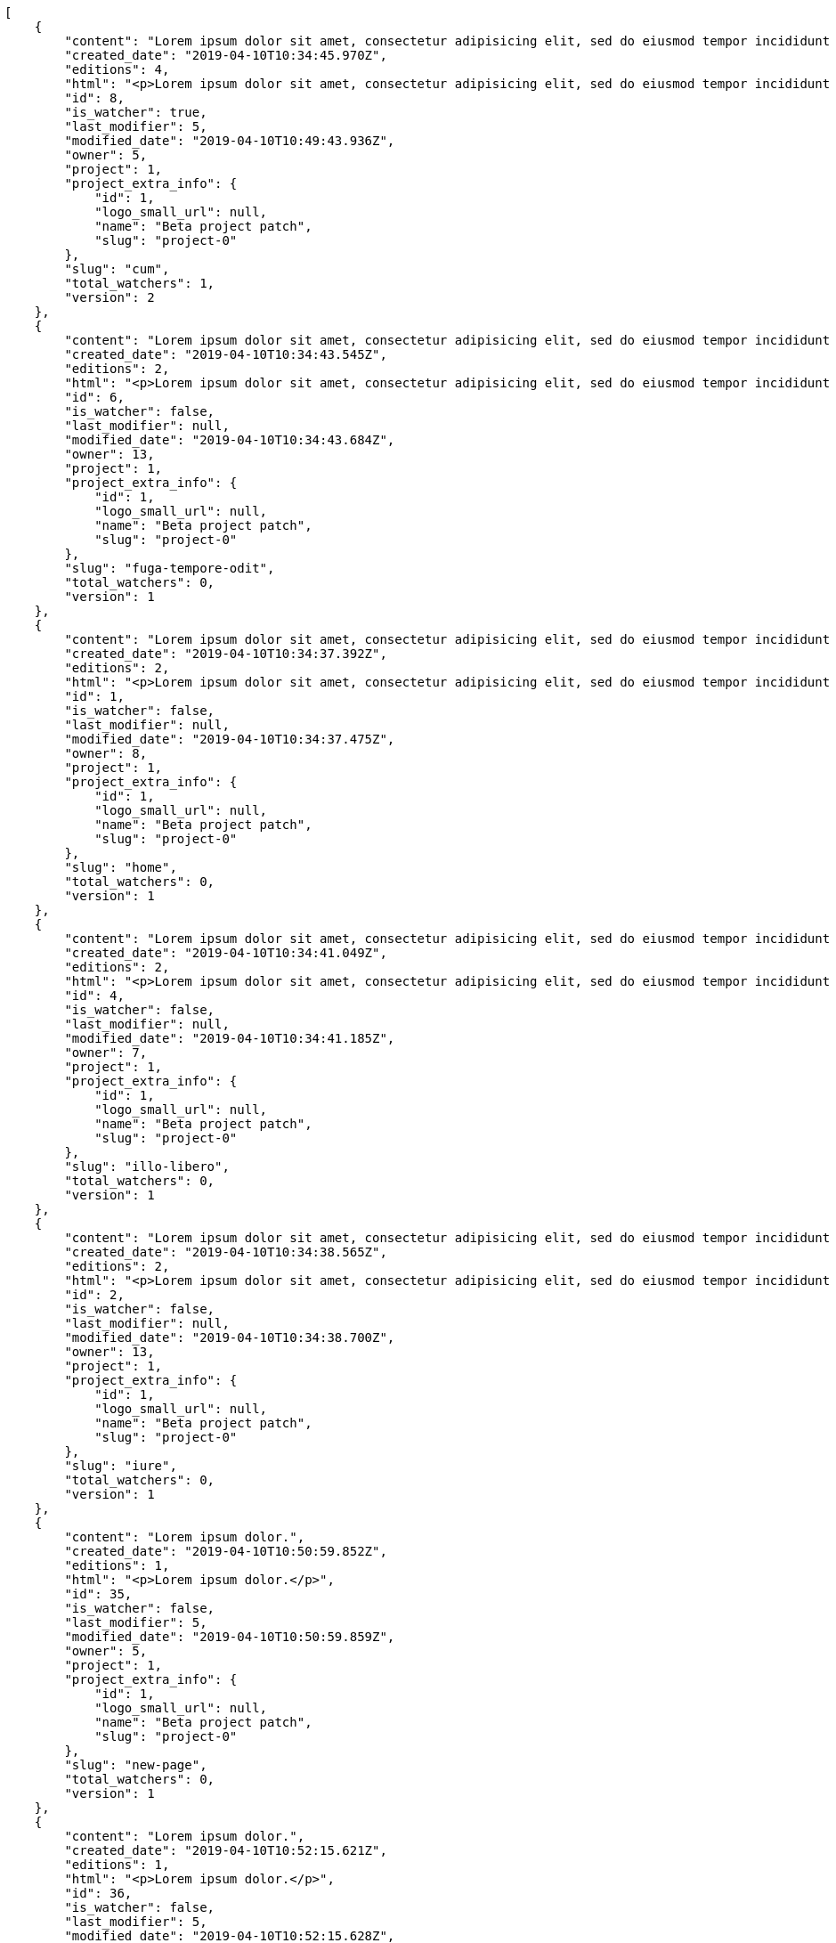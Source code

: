 [source,json]
----
[
    {
        "content": "Lorem ipsum dolor sit amet, consectetur adipisicing elit, sed do eiusmod tempor incididunt ut labore et dolore magna aliqua. Ut enim ad minim veniam, quis nostrud exercitation ullamco laboris nisi ut aliquip ex ea commodo consequat. Duis aute irure dolor in reprehenderit in voluptate velit esse cillum dolore eu fugiat nulla pariatur. Excepteur sint occaecat cupidatat non proident, sunt in culpa qui officia deserunt mollit anim id est laborum.\n\nDignissimos consectetur corrupti incidunt, explicabo necessitatibus nihil itaque quod accusantium vel recusandae molestias beatae, tempora maiores labore quas dicta esse minus suscipit perspiciatis, tempora porro illo, cupiditate qui soluta rem. Earum optio officia veritatis dolorum rem? Laboriosam expedita quae laborum omnis eius laudantium? Quia ea voluptas velit suscipit voluptatibus, commodi quam sapiente est iusto iure cupiditate fuga, quasi vitae incidunt nesciunt, eaque quisquam ratione magnam dolores tempora ad.\n\nCulpa atque maxime enim similique possimus laborum repudiandae animi aliquid modi, delectus animi a quasi, quaerat eveniet et quo mollitia blanditiis porro repellendus quibusdam repellat repudiandae, vel molestias ipsa maiores dolores pariatur minima facilis earum voluptas esse. Deserunt veritatis debitis itaque sapiente quisquam nulla quidem nostrum dolor nemo eligendi, earum sequi maxime nam voluptate sunt quo omnis, fugit ipsam fuga qui ab molestiae consequatur iusto? Nihil ea tempore consectetur reiciendis sequi magni sapiente quidem dicta qui temporibus, consequuntur hic eligendi laudantium tempore ipsa eius tempora doloremque commodi cupiditate dolor, obcaecati recusandae minima eligendi quibusdam beatae nobis accusantium et praesentium dolores ut, dolorum exercitationem harum nesciunt aperiam voluptatem, repellat voluptate sed ipsam quasi vel fugiat consectetur veritatis.\n\nVeniam est recusandae, hic cum doloremque ratione at perspiciatis corporis id assumenda accusantium, impedit illum quaerat deserunt fugit nesciunt incidunt animi sint saepe quo natus, dicta minus officia hic qui, optio veniam repellat perferendis impedit doloribus fuga dolorem nobis corrupti fugit.",
        "created_date": "2019-04-10T10:34:45.970Z",
        "editions": 4,
        "html": "<p>Lorem ipsum dolor sit amet, consectetur adipisicing elit, sed do eiusmod tempor incididunt ut labore et dolore magna aliqua. Ut enim ad minim veniam, quis nostrud exercitation ullamco laboris nisi ut aliquip ex ea commodo consequat. Duis aute irure dolor in reprehenderit in voluptate velit esse cillum dolore eu fugiat nulla pariatur. Excepteur sint occaecat cupidatat non proident, sunt in culpa qui officia deserunt mollit anim id est laborum.</p>\n<p>Dignissimos consectetur corrupti incidunt, explicabo necessitatibus nihil itaque quod accusantium vel recusandae molestias beatae, tempora maiores labore quas dicta esse minus suscipit perspiciatis, tempora porro illo, cupiditate qui soluta rem. Earum optio officia veritatis dolorum rem? Laboriosam expedita quae laborum omnis eius laudantium? Quia ea voluptas velit suscipit voluptatibus, commodi quam sapiente est iusto iure cupiditate fuga, quasi vitae incidunt nesciunt, eaque quisquam ratione magnam dolores tempora ad.</p>\n<p>Culpa atque maxime enim similique possimus laborum repudiandae animi aliquid modi, delectus animi a quasi, quaerat eveniet et quo mollitia blanditiis porro repellendus quibusdam repellat repudiandae, vel molestias ipsa maiores dolores pariatur minima facilis earum voluptas esse. Deserunt veritatis debitis itaque sapiente quisquam nulla quidem nostrum dolor nemo eligendi, earum sequi maxime nam voluptate sunt quo omnis, fugit ipsam fuga qui ab molestiae consequatur iusto? Nihil ea tempore consectetur reiciendis sequi magni sapiente quidem dicta qui temporibus, consequuntur hic eligendi laudantium tempore ipsa eius tempora doloremque commodi cupiditate dolor, obcaecati recusandae minima eligendi quibusdam beatae nobis accusantium et praesentium dolores ut, dolorum exercitationem harum nesciunt aperiam voluptatem, repellat voluptate sed ipsam quasi vel fugiat consectetur veritatis.</p>\n<p>Veniam est recusandae, hic cum doloremque ratione at perspiciatis corporis id assumenda accusantium, impedit illum quaerat deserunt fugit nesciunt incidunt animi sint saepe quo natus, dicta minus officia hic qui, optio veniam repellat perferendis impedit doloribus fuga dolorem nobis corrupti fugit.</p>",
        "id": 8,
        "is_watcher": true,
        "last_modifier": 5,
        "modified_date": "2019-04-10T10:49:43.936Z",
        "owner": 5,
        "project": 1,
        "project_extra_info": {
            "id": 1,
            "logo_small_url": null,
            "name": "Beta project patch",
            "slug": "project-0"
        },
        "slug": "cum",
        "total_watchers": 1,
        "version": 2
    },
    {
        "content": "Lorem ipsum dolor sit amet, consectetur adipisicing elit, sed do eiusmod tempor incididunt ut labore et dolore magna aliqua. Ut enim ad minim veniam, quis nostrud exercitation ullamco laboris nisi ut aliquip ex ea commodo consequat. Duis aute irure dolor in reprehenderit in voluptate velit esse cillum dolore eu fugiat nulla pariatur. Excepteur sint occaecat cupidatat non proident, sunt in culpa qui officia deserunt mollit anim id est laborum.\n\nRepudiandae pariatur veritatis adipisci magni culpa fuga illo quae accusamus, architecto odio obcaecati fugiat, vitae fugiat eaque veritatis sunt tempore fugit saepe perferendis voluptatem temporibus, hic provident harum? Dolorem placeat eligendi molestiae maxime odio repellendus cupiditate porro facilis, rem ab veritatis laborum maiores optio nostrum minus ipsa numquam quis impedit, temporibus culpa officiis numquam quis quisquam repudiandae assumenda non placeat fuga.\n\nImpedit ratione sit aliquid assumenda sunt minus excepturi, dolorum omnis veritatis in illo sunt dolorem, laudantium consequatur itaque sapiente nobis assumenda eos quia dolores molestias unde, nihil dolor eos. Dolorum est consequuntur sapiente harum dolorem aut placeat vel vitae? Modi velit quos id nostrum rem tempore optio distinctio iste culpa, at beatae incidunt adipisci, sed eos aperiam nulla placeat beatae incidunt excepturi, molestiae dolore a ipsa ipsum cum aliquid itaque, alias iure laudantium molestias doloribus est dolore aperiam.",
        "created_date": "2019-04-10T10:34:43.545Z",
        "editions": 2,
        "html": "<p>Lorem ipsum dolor sit amet, consectetur adipisicing elit, sed do eiusmod tempor incididunt ut labore et dolore magna aliqua. Ut enim ad minim veniam, quis nostrud exercitation ullamco laboris nisi ut aliquip ex ea commodo consequat. Duis aute irure dolor in reprehenderit in voluptate velit esse cillum dolore eu fugiat nulla pariatur. Excepteur sint occaecat cupidatat non proident, sunt in culpa qui officia deserunt mollit anim id est laborum.</p>\n<p>Repudiandae pariatur veritatis adipisci magni culpa fuga illo quae accusamus, architecto odio obcaecati fugiat, vitae fugiat eaque veritatis sunt tempore fugit saepe perferendis voluptatem temporibus, hic provident harum? Dolorem placeat eligendi molestiae maxime odio repellendus cupiditate porro facilis, rem ab veritatis laborum maiores optio nostrum minus ipsa numquam quis impedit, temporibus culpa officiis numquam quis quisquam repudiandae assumenda non placeat fuga.</p>\n<p>Impedit ratione sit aliquid assumenda sunt minus excepturi, dolorum omnis veritatis in illo sunt dolorem, laudantium consequatur itaque sapiente nobis assumenda eos quia dolores molestias unde, nihil dolor eos. Dolorum est consequuntur sapiente harum dolorem aut placeat vel vitae? Modi velit quos id nostrum rem tempore optio distinctio iste culpa, at beatae incidunt adipisci, sed eos aperiam nulla placeat beatae incidunt excepturi, molestiae dolore a ipsa ipsum cum aliquid itaque, alias iure laudantium molestias doloribus est dolore aperiam.</p>",
        "id": 6,
        "is_watcher": false,
        "last_modifier": null,
        "modified_date": "2019-04-10T10:34:43.684Z",
        "owner": 13,
        "project": 1,
        "project_extra_info": {
            "id": 1,
            "logo_small_url": null,
            "name": "Beta project patch",
            "slug": "project-0"
        },
        "slug": "fuga-tempore-odit",
        "total_watchers": 0,
        "version": 1
    },
    {
        "content": "Lorem ipsum dolor sit amet, consectetur adipisicing elit, sed do eiusmod tempor incididunt ut labore et dolore magna aliqua. Ut enim ad minim veniam, quis nostrud exercitation ullamco laboris nisi ut aliquip ex ea commodo consequat. Duis aute irure dolor in reprehenderit in voluptate velit esse cillum dolore eu fugiat nulla pariatur. Excepteur sint occaecat cupidatat non proident, sunt in culpa qui officia deserunt mollit anim id est laborum.\n\nMolestias cupiditate est laudantium placeat ut expedita similique voluptates eum. Blanditiis officia optio amet aspernatur, aliquid dolorum recusandae maiores sint aspernatur, dignissimos quisquam beatae aut ipsa ratione eos sint necessitatibus nisi itaque illum, reprehenderit incidunt at doloribus magni excepturi suscipit quia molestias, porro at voluptatem debitis tempore laudantium possimus? Tenetur ipsum alias numquam commodi repudiandae quasi ullam incidunt blanditiis nemo, consequuntur eum cumque atque?\n\nIpsam ipsa vero repellat, sequi minus ad ex, ipsa atque eius repudiandae, blanditiis est inventore aliquam exercitationem error quibusdam, velit explicabo dolor voluptates itaque iusto repudiandae? Atque velit dolor eos dolore eligendi placeat eum voluptate culpa aut, vel cumque fugit dolores corrupti minima rem repudiandae quasi fugiat impedit maiores, vel ad sequi rerum a minima aut exercitationem quibusdam ex officiis fuga, cupiditate delectus iure maiores totam dicta aliquid beatae ratione. Atque culpa numquam, impedit at eos dolore distinctio, dolorum quisquam maxime, odit necessitatibus quaerat sapiente rem accusamus consequatur incidunt fuga aut? Ipsa incidunt maiores consectetur quisquam dolorum nulla est in recusandae omnis, sequi ratione magni voluptatibus ex nulla temporibus?\n\nQuisquam vel earum voluptatem voluptates quis.\n\nMollitia cupiditate autem architecto a iste quaerat quo, perspiciatis optio nihil qui, fugiat ea quod illum, commodi totam eum? Nisi quis sint magni sed et veritatis nobis esse voluptatibus praesentium, tempore blanditiis itaque saepe, ex doloremque amet provident ut labore laudantium, perspiciatis sed velit unde quibusdam voluptate, optio quam iusto fugit praesentium itaque accusamus maiores natus. Accusantium aperiam eum nemo ratione vitae magni rerum. Natus eveniet ut totam est fugit quibusdam, sapiente odit vitae explicabo suscipit recusandae, veritatis asperiores soluta ipsa quam corrupti accusamus quasi laudantium.\n\nA ab blanditiis. Qui doloribus deleniti reiciendis quas recusandae atque alias, laborum quod maiores tempora excepturi magni nemo atque rerum esse laudantium nihil, veritatis mollitia in inventore aperiam eveniet atque nesciunt dolore. Enim facilis ut, vel tempore non harum quae cumque ab fugiat adipisci debitis iure, distinctio commodi consequatur rerum blanditiis ipsa, porro nostrum quae repellat beatae inventore est distinctio quis eaque odit, deserunt magni nesciunt velit explicabo molestias nisi voluptates sunt quae illum?",
        "created_date": "2019-04-10T10:34:37.392Z",
        "editions": 2,
        "html": "<p>Lorem ipsum dolor sit amet, consectetur adipisicing elit, sed do eiusmod tempor incididunt ut labore et dolore magna aliqua. Ut enim ad minim veniam, quis nostrud exercitation ullamco laboris nisi ut aliquip ex ea commodo consequat. Duis aute irure dolor in reprehenderit in voluptate velit esse cillum dolore eu fugiat nulla pariatur. Excepteur sint occaecat cupidatat non proident, sunt in culpa qui officia deserunt mollit anim id est laborum.</p>\n<p>Molestias cupiditate est laudantium placeat ut expedita similique voluptates eum. Blanditiis officia optio amet aspernatur, aliquid dolorum recusandae maiores sint aspernatur, dignissimos quisquam beatae aut ipsa ratione eos sint necessitatibus nisi itaque illum, reprehenderit incidunt at doloribus magni excepturi suscipit quia molestias, porro at voluptatem debitis tempore laudantium possimus? Tenetur ipsum alias numquam commodi repudiandae quasi ullam incidunt blanditiis nemo, consequuntur eum cumque atque?</p>\n<p>Ipsam ipsa vero repellat, sequi minus ad ex, ipsa atque eius repudiandae, blanditiis est inventore aliquam exercitationem error quibusdam, velit explicabo dolor voluptates itaque iusto repudiandae? Atque velit dolor eos dolore eligendi placeat eum voluptate culpa aut, vel cumque fugit dolores corrupti minima rem repudiandae quasi fugiat impedit maiores, vel ad sequi rerum a minima aut exercitationem quibusdam ex officiis fuga, cupiditate delectus iure maiores totam dicta aliquid beatae ratione. Atque culpa numquam, impedit at eos dolore distinctio, dolorum quisquam maxime, odit necessitatibus quaerat sapiente rem accusamus consequatur incidunt fuga aut? Ipsa incidunt maiores consectetur quisquam dolorum nulla est in recusandae omnis, sequi ratione magni voluptatibus ex nulla temporibus?</p>\n<p>Quisquam vel earum voluptatem voluptates quis.</p>\n<p>Mollitia cupiditate autem architecto a iste quaerat quo, perspiciatis optio nihil qui, fugiat ea quod illum, commodi totam eum? Nisi quis sint magni sed et veritatis nobis esse voluptatibus praesentium, tempore blanditiis itaque saepe, ex doloremque amet provident ut labore laudantium, perspiciatis sed velit unde quibusdam voluptate, optio quam iusto fugit praesentium itaque accusamus maiores natus. Accusantium aperiam eum nemo ratione vitae magni rerum. Natus eveniet ut totam est fugit quibusdam, sapiente odit vitae explicabo suscipit recusandae, veritatis asperiores soluta ipsa quam corrupti accusamus quasi laudantium.</p>\n<p>A ab blanditiis. Qui doloribus deleniti reiciendis quas recusandae atque alias, laborum quod maiores tempora excepturi magni nemo atque rerum esse laudantium nihil, veritatis mollitia in inventore aperiam eveniet atque nesciunt dolore. Enim facilis ut, vel tempore non harum quae cumque ab fugiat adipisci debitis iure, distinctio commodi consequatur rerum blanditiis ipsa, porro nostrum quae repellat beatae inventore est distinctio quis eaque odit, deserunt magni nesciunt velit explicabo molestias nisi voluptates sunt quae illum?</p>",
        "id": 1,
        "is_watcher": false,
        "last_modifier": null,
        "modified_date": "2019-04-10T10:34:37.475Z",
        "owner": 8,
        "project": 1,
        "project_extra_info": {
            "id": 1,
            "logo_small_url": null,
            "name": "Beta project patch",
            "slug": "project-0"
        },
        "slug": "home",
        "total_watchers": 0,
        "version": 1
    },
    {
        "content": "Lorem ipsum dolor sit amet, consectetur adipisicing elit, sed do eiusmod tempor incididunt ut labore et dolore magna aliqua. Ut enim ad minim veniam, quis nostrud exercitation ullamco laboris nisi ut aliquip ex ea commodo consequat. Duis aute irure dolor in reprehenderit in voluptate velit esse cillum dolore eu fugiat nulla pariatur. Excepteur sint occaecat cupidatat non proident, sunt in culpa qui officia deserunt mollit anim id est laborum.\n\nQuo doloremque voluptatum libero nihil sint consequuntur deserunt nobis eveniet, laboriosam ipsum repellendus neque cumque distinctio nesciunt expedita veritatis alias est nam, harum sint dolorem qui reprehenderit saepe labore facilis sapiente doloremque?\n\nNam dignissimos molestias suscipit officiis doloribus modi iste facilis fugiat ab, hic ullam odit amet aliquid? Nihil itaque inventore delectus ut exercitationem, aperiam laboriosam et nesciunt eveniet reprehenderit laborum aliquid modi facilis nostrum sunt, perferendis totam dolorum, quam corporis reprehenderit accusamus praesentium natus totam, consequatur sequi provident nihil aperiam dolorum aliquid tempora eveniet?\n\nUllam expedita illum animi repudiandae similique facere odit, voluptatum nulla saepe reiciendis dolorem illum ducimus, obcaecati dolore labore aut laboriosam ipsa molestias delectus deleniti dicta, quod adipisci vitae? Dolore ipsum ducimus mollitia pariatur amet. Natus voluptates amet possimus dolor, animi reprehenderit tempora sunt voluptas recusandae libero facere rerum odit pariatur nemo, officia veniam praesentium autem quasi nulla suscipit modi in, nemo voluptatibus laudantium maxime, amet iusto eveniet ratione vitae mollitia dicta adipisci distinctio harum repudiandae ad. Dolorum at non incidunt animi voluptatum nobis cupiditate iure quam culpa unde, repellendus ipsum quis consequuntur libero quisquam necessitatibus reiciendis dolor ipsa adipisci recusandae, architecto officiis voluptates, voluptatibus accusantium minima suscipit omnis, praesentium animi rerum a nam odit voluptate nemo.\n\nExpedita id velit recusandae rerum nostrum molestiae explicabo. Repellat quod eius modi eum fugiat, ipsam maiores in iure nemo expedita possimus dolores aspernatur dolore incidunt officiis, ea illum eos eaque quisquam quia, dolore placeat voluptas vel enim debitis eum. Unde tempora enim consequatur porro reprehenderit, suscipit dolore et pariatur sit laborum repudiandae ad autem est cupiditate quod.\n\nVelit iusto dolore rerum repellendus cumque optio nobis excepturi doloremque omnis consectetur, perferendis alias dolores libero pariatur ratione inventore hic iste nemo, a quasi molestias facilis nostrum? Fuga nam voluptatum pariatur magnam reprehenderit, accusamus maxime praesentium dicta porro id esse pariatur commodi similique, quae eos sed dolorum natus quidem, in expedita assumenda nulla libero laboriosam? Repudiandae aut harum consequatur nesciunt provident nobis, accusantium ea officiis rem laborum eos temporibus veniam eligendi nihil pariatur, voluptate magni earum, itaque modi officiis ullam a non. Voluptates reiciendis hic mollitia cupiditate iste beatae earum tenetur facere itaque minus, amet esse tempora explicabo debitis aliquid perferendis tempore, consectetur impedit doloribus at corporis dolorem excepturi, hic eaque consequatur?\n\nQuibusdam tempore explicabo iusto tempora? Quibusdam autem aliquam iusto neque architecto sapiente ea quam sequi ratione similique, veritatis quaerat enim tempore perspiciatis corporis ducimus assumenda voluptatum quis fugiat, minima at optio explicabo pariatur numquam. Corrupti rerum id illum quo possimus sapiente? Error id doloribus, magnam doloremque enim impedit atque aperiam a placeat veniam ipsam, in fuga quae perspiciatis cumque commodi dolorum, nulla quas delectus ea similique dolorum eos ducimus deserunt beatae inventore sequi, est quas temporibus fugit in facere accusantium nobis ullam dolorum autem.\n\nBlanditiis ea praesentium vitae temporibus esse rem delectus veniam tempora at, asperiores ullam voluptatibus sunt saepe aut deleniti repudiandae rem animi dolorem unde, accusamus deserunt eos, quae in possimus impedit quaerat, sequi eum accusantium optio cumque? Ex quas laudantium consectetur quibusdam, molestiae perferendis animi, repudiandae nemo libero rem ratione sint, commodi aliquid eaque minus excepturi itaque cupiditate quisquam voluptatibus quia, natus magnam nobis eaque odio repellat eum praesentium modi eligendi voluptatum? Porro vitae optio numquam, delectus eos repellat.\n\nMolestias quae magni vel officia necessitatibus nobis quas voluptate. Necessitatibus illum cum impedit vitae consequatur dicta vel perspiciatis officiis quo maiores, rerum voluptatum dolore eos, ipsam nemo cumque quos omnis et veniam at quo alias dolor necessitatibus. Laboriosam ea accusamus nobis sit, ex quisquam earum?\n\nVel recusandae explicabo dicta sunt commodi animi quod sed ipsam quam, ipsa animi rerum quia, cumque fugit non vero odit quas officia suscipit in culpa facere, facere et ab ipsum iste numquam cupiditate. Odit possimus cumque incidunt delectus, possimus sunt a labore quia rerum quo eaque repudiandae laborum, autem fuga ipsam nam neque, distinctio quis facilis ratione, modi eius inventore consectetur enim et eligendi?\n\nVeniam rerum vitae sit rem repudiandae atque aut, officia officiis quod, voluptatem in laboriosam rem atque laudantium veniam magnam perferendis, aliquam ad reprehenderit rem inventore vero labore assumenda, ab nihil consectetur accusamus a.\n\nOdit quia quod aliquid quam, facilis architecto minima esse laboriosam animi rem aspernatur quo, vitae alias voluptates nulla reiciendis sit omnis eum nesciunt. Architecto error voluptate tempore velit laudantium repellat consequatur corporis, tempore eos officiis id, earum ex at suscipit optio odio eius tempore nobis, consectetur sequi incidunt nemo natus sed sapiente.\n\nReprehenderit similique numquam non architecto libero.\n\nQuasi iusto sunt corporis optio omnis officia ex doloremque, ut blanditiis magni possimus illum vero amet fuga quasi nostrum eos? Alias repellendus ut recusandae. Pariatur quod quos laudantium impedit, officiis iusto quod corrupti vero dolorem.\n\nPerferendis dicta exercitationem amet ullam eaque in possimus eligendi provident ratione officia, earum velit ad deserunt eveniet, tempora id ut odio necessitatibus a, dolorum iste labore rerum in dicta cum voluptates, aperiam quos rerum quibusdam ducimus.",
        "created_date": "2019-04-10T10:34:41.049Z",
        "editions": 2,
        "html": "<p>Lorem ipsum dolor sit amet, consectetur adipisicing elit, sed do eiusmod tempor incididunt ut labore et dolore magna aliqua. Ut enim ad minim veniam, quis nostrud exercitation ullamco laboris nisi ut aliquip ex ea commodo consequat. Duis aute irure dolor in reprehenderit in voluptate velit esse cillum dolore eu fugiat nulla pariatur. Excepteur sint occaecat cupidatat non proident, sunt in culpa qui officia deserunt mollit anim id est laborum.</p>\n<p>Quo doloremque voluptatum libero nihil sint consequuntur deserunt nobis eveniet, laboriosam ipsum repellendus neque cumque distinctio nesciunt expedita veritatis alias est nam, harum sint dolorem qui reprehenderit saepe labore facilis sapiente doloremque?</p>\n<p>Nam dignissimos molestias suscipit officiis doloribus modi iste facilis fugiat ab, hic ullam odit amet aliquid? Nihil itaque inventore delectus ut exercitationem, aperiam laboriosam et nesciunt eveniet reprehenderit laborum aliquid modi facilis nostrum sunt, perferendis totam dolorum, quam corporis reprehenderit accusamus praesentium natus totam, consequatur sequi provident nihil aperiam dolorum aliquid tempora eveniet?</p>\n<p>Ullam expedita illum animi repudiandae similique facere odit, voluptatum nulla saepe reiciendis dolorem illum ducimus, obcaecati dolore labore aut laboriosam ipsa molestias delectus deleniti dicta, quod adipisci vitae? Dolore ipsum ducimus mollitia pariatur amet. Natus voluptates amet possimus dolor, animi reprehenderit tempora sunt voluptas recusandae libero facere rerum odit pariatur nemo, officia veniam praesentium autem quasi nulla suscipit modi in, nemo voluptatibus laudantium maxime, amet iusto eveniet ratione vitae mollitia dicta adipisci distinctio harum repudiandae ad. Dolorum at non incidunt animi voluptatum nobis cupiditate iure quam culpa unde, repellendus ipsum quis consequuntur libero quisquam necessitatibus reiciendis dolor ipsa adipisci recusandae, architecto officiis voluptates, voluptatibus accusantium minima suscipit omnis, praesentium animi rerum a nam odit voluptate nemo.</p>\n<p>Expedita id velit recusandae rerum nostrum molestiae explicabo. Repellat quod eius modi eum fugiat, ipsam maiores in iure nemo expedita possimus dolores aspernatur dolore incidunt officiis, ea illum eos eaque quisquam quia, dolore placeat voluptas vel enim debitis eum. Unde tempora enim consequatur porro reprehenderit, suscipit dolore et pariatur sit laborum repudiandae ad autem est cupiditate quod.</p>\n<p>Velit iusto dolore rerum repellendus cumque optio nobis excepturi doloremque omnis consectetur, perferendis alias dolores libero pariatur ratione inventore hic iste nemo, a quasi molestias facilis nostrum? Fuga nam voluptatum pariatur magnam reprehenderit, accusamus maxime praesentium dicta porro id esse pariatur commodi similique, quae eos sed dolorum natus quidem, in expedita assumenda nulla libero laboriosam? Repudiandae aut harum consequatur nesciunt provident nobis, accusantium ea officiis rem laborum eos temporibus veniam eligendi nihil pariatur, voluptate magni earum, itaque modi officiis ullam a non. Voluptates reiciendis hic mollitia cupiditate iste beatae earum tenetur facere itaque minus, amet esse tempora explicabo debitis aliquid perferendis tempore, consectetur impedit doloribus at corporis dolorem excepturi, hic eaque consequatur?</p>\n<p>Quibusdam tempore explicabo iusto tempora? Quibusdam autem aliquam iusto neque architecto sapiente ea quam sequi ratione similique, veritatis quaerat enim tempore perspiciatis corporis ducimus assumenda voluptatum quis fugiat, minima at optio explicabo pariatur numquam. Corrupti rerum id illum quo possimus sapiente? Error id doloribus, magnam doloremque enim impedit atque aperiam a placeat veniam ipsam, in fuga quae perspiciatis cumque commodi dolorum, nulla quas delectus ea similique dolorum eos ducimus deserunt beatae inventore sequi, est quas temporibus fugit in facere accusantium nobis ullam dolorum autem.</p>\n<p>Blanditiis ea praesentium vitae temporibus esse rem delectus veniam tempora at, asperiores ullam voluptatibus sunt saepe aut deleniti repudiandae rem animi dolorem unde, accusamus deserunt eos, quae in possimus impedit quaerat, sequi eum accusantium optio cumque? Ex quas laudantium consectetur quibusdam, molestiae perferendis animi, repudiandae nemo libero rem ratione sint, commodi aliquid eaque minus excepturi itaque cupiditate quisquam voluptatibus quia, natus magnam nobis eaque odio repellat eum praesentium modi eligendi voluptatum? Porro vitae optio numquam, delectus eos repellat.</p>\n<p>Molestias quae magni vel officia necessitatibus nobis quas voluptate. Necessitatibus illum cum impedit vitae consequatur dicta vel perspiciatis officiis quo maiores, rerum voluptatum dolore eos, ipsam nemo cumque quos omnis et veniam at quo alias dolor necessitatibus. Laboriosam ea accusamus nobis sit, ex quisquam earum?</p>\n<p>Vel recusandae explicabo dicta sunt commodi animi quod sed ipsam quam, ipsa animi rerum quia, cumque fugit non vero odit quas officia suscipit in culpa facere, facere et ab ipsum iste numquam cupiditate. Odit possimus cumque incidunt delectus, possimus sunt a labore quia rerum quo eaque repudiandae laborum, autem fuga ipsam nam neque, distinctio quis facilis ratione, modi eius inventore consectetur enim et eligendi?</p>\n<p>Veniam rerum vitae sit rem repudiandae atque aut, officia officiis quod, voluptatem in laboriosam rem atque laudantium veniam magnam perferendis, aliquam ad reprehenderit rem inventore vero labore assumenda, ab nihil consectetur accusamus a.</p>\n<p>Odit quia quod aliquid quam, facilis architecto minima esse laboriosam animi rem aspernatur quo, vitae alias voluptates nulla reiciendis sit omnis eum nesciunt. Architecto error voluptate tempore velit laudantium repellat consequatur corporis, tempore eos officiis id, earum ex at suscipit optio odio eius tempore nobis, consectetur sequi incidunt nemo natus sed sapiente.</p>\n<p>Reprehenderit similique numquam non architecto libero.</p>\n<p>Quasi iusto sunt corporis optio omnis officia ex doloremque, ut blanditiis magni possimus illum vero amet fuga quasi nostrum eos? Alias repellendus ut recusandae. Pariatur quod quos laudantium impedit, officiis iusto quod corrupti vero dolorem.</p>\n<p>Perferendis dicta exercitationem amet ullam eaque in possimus eligendi provident ratione officia, earum velit ad deserunt eveniet, tempora id ut odio necessitatibus a, dolorum iste labore rerum in dicta cum voluptates, aperiam quos rerum quibusdam ducimus.</p>",
        "id": 4,
        "is_watcher": false,
        "last_modifier": null,
        "modified_date": "2019-04-10T10:34:41.185Z",
        "owner": 7,
        "project": 1,
        "project_extra_info": {
            "id": 1,
            "logo_small_url": null,
            "name": "Beta project patch",
            "slug": "project-0"
        },
        "slug": "illo-libero",
        "total_watchers": 0,
        "version": 1
    },
    {
        "content": "Lorem ipsum dolor sit amet, consectetur adipisicing elit, sed do eiusmod tempor incididunt ut labore et dolore magna aliqua. Ut enim ad minim veniam, quis nostrud exercitation ullamco laboris nisi ut aliquip ex ea commodo consequat. Duis aute irure dolor in reprehenderit in voluptate velit esse cillum dolore eu fugiat nulla pariatur. Excepteur sint occaecat cupidatat non proident, sunt in culpa qui officia deserunt mollit anim id est laborum.\n\nDignissimos aspernatur quos sed incidunt tenetur nobis odit quisquam suscipit, fuga nemo aliquid facilis repellat animi repudiandae, debitis impedit voluptatem voluptate numquam recusandae exercitationem minima architecto deleniti vitae natus, repudiandae sit ipsum illo quis necessitatibus a consequuntur et quia deserunt nulla. Ea exercitationem excepturi alias doloremque nihil officia ullam hic assumenda, excepturi adipisci sit rerum vel eaque quos autem, ad tempora quo saepe labore veritatis corrupti eveniet voluptatum inventore maiores, voluptate architecto sequi assumenda vel similique aperiam accusamus voluptatem nam beatae, assumenda perspiciatis recusandae labore? Voluptatibus dolores eos tempore aspernatur adipisci, non quos sunt at repudiandae tempore vero quam quibusdam aliquam ad repellat, voluptatibus necessitatibus ea magni ad quibusdam iure totam veniam ipsa, soluta aperiam molestias expedita quos enim asperiores.\n\nQuis repellat magnam aspernatur saepe ipsam minus nesciunt dolor. Quas ut temporibus vel aspernatur voluptates dolorum, magni sint sunt necessitatibus libero iusto maiores?\n\nAliquam quibusdam quis amet cum, possimus esse explicabo doloremque vitae modi corrupti dolorum, illum magnam aliquam laudantium veniam voluptatum sequi, ratione cumque repellendus praesentium est? Odit reiciendis assumenda non quod laboriosam laborum dolore, molestiae quo quas corporis reiciendis dolores odio aliquid, architecto molestiae voluptatibus veritatis repellendus quae modi minima repellat sed tenetur?\n\nOmnis hic laborum at cumque, suscipit molestias illo facilis tempora ab ullam corrupti exercitationem dolor, voluptatibus porro illum. Eius perspiciatis temporibus aliquam et eum, libero sunt magnam soluta cumque saepe optio veniam facere. Facilis temporibus ab necessitatibus dicta eos iste error cupiditate? Magni accusantium rerum veniam obcaecati quod, fugit recusandae cum commodi velit molestiae corrupti fuga nostrum cumque, iusto facere sint at, accusantium unde deleniti dolores expedita blanditiis dignissimos id eius eum officiis.\n\nPossimus esse et asperiores, quisquam fugit temporibus, voluptate ad voluptatibus enim?",
        "created_date": "2019-04-10T10:34:38.565Z",
        "editions": 2,
        "html": "<p>Lorem ipsum dolor sit amet, consectetur adipisicing elit, sed do eiusmod tempor incididunt ut labore et dolore magna aliqua. Ut enim ad minim veniam, quis nostrud exercitation ullamco laboris nisi ut aliquip ex ea commodo consequat. Duis aute irure dolor in reprehenderit in voluptate velit esse cillum dolore eu fugiat nulla pariatur. Excepteur sint occaecat cupidatat non proident, sunt in culpa qui officia deserunt mollit anim id est laborum.</p>\n<p>Dignissimos aspernatur quos sed incidunt tenetur nobis odit quisquam suscipit, fuga nemo aliquid facilis repellat animi repudiandae, debitis impedit voluptatem voluptate numquam recusandae exercitationem minima architecto deleniti vitae natus, repudiandae sit ipsum illo quis necessitatibus a consequuntur et quia deserunt nulla. Ea exercitationem excepturi alias doloremque nihil officia ullam hic assumenda, excepturi adipisci sit rerum vel eaque quos autem, ad tempora quo saepe labore veritatis corrupti eveniet voluptatum inventore maiores, voluptate architecto sequi assumenda vel similique aperiam accusamus voluptatem nam beatae, assumenda perspiciatis recusandae labore? Voluptatibus dolores eos tempore aspernatur adipisci, non quos sunt at repudiandae tempore vero quam quibusdam aliquam ad repellat, voluptatibus necessitatibus ea magni ad quibusdam iure totam veniam ipsa, soluta aperiam molestias expedita quos enim asperiores.</p>\n<p>Quis repellat magnam aspernatur saepe ipsam minus nesciunt dolor. Quas ut temporibus vel aspernatur voluptates dolorum, magni sint sunt necessitatibus libero iusto maiores?</p>\n<p>Aliquam quibusdam quis amet cum, possimus esse explicabo doloremque vitae modi corrupti dolorum, illum magnam aliquam laudantium veniam voluptatum sequi, ratione cumque repellendus praesentium est? Odit reiciendis assumenda non quod laboriosam laborum dolore, molestiae quo quas corporis reiciendis dolores odio aliquid, architecto molestiae voluptatibus veritatis repellendus quae modi minima repellat sed tenetur?</p>\n<p>Omnis hic laborum at cumque, suscipit molestias illo facilis tempora ab ullam corrupti exercitationem dolor, voluptatibus porro illum. Eius perspiciatis temporibus aliquam et eum, libero sunt magnam soluta cumque saepe optio veniam facere. Facilis temporibus ab necessitatibus dicta eos iste error cupiditate? Magni accusantium rerum veniam obcaecati quod, fugit recusandae cum commodi velit molestiae corrupti fuga nostrum cumque, iusto facere sint at, accusantium unde deleniti dolores expedita blanditiis dignissimos id eius eum officiis.</p>\n<p>Possimus esse et asperiores, quisquam fugit temporibus, voluptate ad voluptatibus enim?</p>",
        "id": 2,
        "is_watcher": false,
        "last_modifier": null,
        "modified_date": "2019-04-10T10:34:38.700Z",
        "owner": 13,
        "project": 1,
        "project_extra_info": {
            "id": 1,
            "logo_small_url": null,
            "name": "Beta project patch",
            "slug": "project-0"
        },
        "slug": "iure",
        "total_watchers": 0,
        "version": 1
    },
    {
        "content": "Lorem ipsum dolor.",
        "created_date": "2019-04-10T10:50:59.852Z",
        "editions": 1,
        "html": "<p>Lorem ipsum dolor.</p>",
        "id": 35,
        "is_watcher": false,
        "last_modifier": 5,
        "modified_date": "2019-04-10T10:50:59.859Z",
        "owner": 5,
        "project": 1,
        "project_extra_info": {
            "id": 1,
            "logo_small_url": null,
            "name": "Beta project patch",
            "slug": "project-0"
        },
        "slug": "new-page",
        "total_watchers": 0,
        "version": 1
    },
    {
        "content": "Lorem ipsum dolor.",
        "created_date": "2019-04-10T10:52:15.621Z",
        "editions": 1,
        "html": "<p>Lorem ipsum dolor.</p>",
        "id": 36,
        "is_watcher": false,
        "last_modifier": 5,
        "modified_date": "2019-04-10T10:52:15.628Z",
        "owner": 5,
        "project": 1,
        "project_extra_info": {
            "id": 1,
            "logo_small_url": null,
            "name": "Beta project patch",
            "slug": "project-0"
        },
        "slug": "new-simple-page",
        "total_watchers": 0,
        "version": 1
    },
    {
        "content": "Lorem ipsum dolor sit amet, consectetur adipisicing elit, sed do eiusmod tempor incididunt ut labore et dolore magna aliqua. Ut enim ad minim veniam, quis nostrud exercitation ullamco laboris nisi ut aliquip ex ea commodo consequat. Duis aute irure dolor in reprehenderit in voluptate velit esse cillum dolore eu fugiat nulla pariatur. Excepteur sint occaecat cupidatat non proident, sunt in culpa qui officia deserunt mollit anim id est laborum.\n\nQuasi amet aperiam rem atque. Accusantium quibusdam assumenda, repellat omnis excepturi consectetur, illo explicabo doloribus sapiente excepturi inventore delectus iusto voluptate. Deserunt voluptatem eligendi libero officiis, quam eos molestiae voluptas error maxime eum est exercitationem ipsa, quisquam aliquid rem quia dolorem, consequatur sit voluptatum ea iste libero et. Quibusdam tempora nostrum mollitia id, dignissimos voluptas dolore odio sequi molestias odit assumenda, nulla deleniti libero quo veritatis similique tempore repellat molestiae quis facere, eos non temporibus sit dolore nisi illum porro reiciendis maiores aliquam dignissimos?\n\nNostrum ipsa dolorum molestias nisi reiciendis accusantium minus autem ut ab, nostrum harum qui illum perferendis libero saepe, esse consequatur ducimus tempore eos incidunt temporibus unde quis at, alias commodi temporibus impedit, eius autem obcaecati facere accusamus excepturi non at esse corporis? Recusandae minima voluptatem odit neque sunt numquam nisi quae ex ab, incidunt et non quam exercitationem voluptate voluptates sunt culpa totam cupiditate reprehenderit, impedit est eius quas rem, labore saepe incidunt iure fugit qui fugiat repudiandae, veniam corporis quo distinctio earum eos officia voluptatum iste repellat. Temporibus quibusdam beatae delectus in amet corporis pariatur voluptate quaerat, dolorem aliquam officia modi eos repellendus minima officiis quae itaque, necessitatibus voluptates labore sint ullam numquam odit beatae placeat? Labore maiores quibusdam iure, deserunt ullam saepe autem accusamus minus assumenda ipsa totam?",
        "created_date": "2019-04-10T10:34:44.781Z",
        "editions": 2,
        "html": "<p>Lorem ipsum dolor sit amet, consectetur adipisicing elit, sed do eiusmod tempor incididunt ut labore et dolore magna aliqua. Ut enim ad minim veniam, quis nostrud exercitation ullamco laboris nisi ut aliquip ex ea commodo consequat. Duis aute irure dolor in reprehenderit in voluptate velit esse cillum dolore eu fugiat nulla pariatur. Excepteur sint occaecat cupidatat non proident, sunt in culpa qui officia deserunt mollit anim id est laborum.</p>\n<p>Quasi amet aperiam rem atque. Accusantium quibusdam assumenda, repellat omnis excepturi consectetur, illo explicabo doloribus sapiente excepturi inventore delectus iusto voluptate. Deserunt voluptatem eligendi libero officiis, quam eos molestiae voluptas error maxime eum est exercitationem ipsa, quisquam aliquid rem quia dolorem, consequatur sit voluptatum ea iste libero et. Quibusdam tempora nostrum mollitia id, dignissimos voluptas dolore odio sequi molestias odit assumenda, nulla deleniti libero quo veritatis similique tempore repellat molestiae quis facere, eos non temporibus sit dolore nisi illum porro reiciendis maiores aliquam dignissimos?</p>\n<p>Nostrum ipsa dolorum molestias nisi reiciendis accusantium minus autem ut ab, nostrum harum qui illum perferendis libero saepe, esse consequatur ducimus tempore eos incidunt temporibus unde quis at, alias commodi temporibus impedit, eius autem obcaecati facere accusamus excepturi non at esse corporis? Recusandae minima voluptatem odit neque sunt numquam nisi quae ex ab, incidunt et non quam exercitationem voluptate voluptates sunt culpa totam cupiditate reprehenderit, impedit est eius quas rem, labore saepe incidunt iure fugit qui fugiat repudiandae, veniam corporis quo distinctio earum eos officia voluptatum iste repellat. Temporibus quibusdam beatae delectus in amet corporis pariatur voluptate quaerat, dolorem aliquam officia modi eos repellendus minima officiis quae itaque, necessitatibus voluptates labore sint ullam numquam odit beatae placeat? Labore maiores quibusdam iure, deserunt ullam saepe autem accusamus minus assumenda ipsa totam?</p>",
        "id": 7,
        "is_watcher": false,
        "last_modifier": null,
        "modified_date": "2019-04-10T10:34:44.870Z",
        "owner": 13,
        "project": 1,
        "project_extra_info": {
            "id": 1,
            "logo_small_url": null,
            "name": "Beta project patch",
            "slug": "project-0"
        },
        "slug": "nostrum-error-placeat",
        "total_watchers": 0,
        "version": 1
    },
    {
        "content": "Lorem ipsum dolor sit amet, consectetur adipisicing elit, sed do eiusmod tempor incididunt ut labore et dolore magna aliqua. Ut enim ad minim veniam, quis nostrud exercitation ullamco laboris nisi ut aliquip ex ea commodo consequat. Duis aute irure dolor in reprehenderit in voluptate velit esse cillum dolore eu fugiat nulla pariatur. Excepteur sint occaecat cupidatat non proident, sunt in culpa qui officia deserunt mollit anim id est laborum.\n\nQuod unde nisi doloremque vel eligendi, laborum impedit dolorum quas accusantium animi est similique? Deleniti reiciendis reprehenderit ipsum animi minus consequuntur expedita, ratione odit sint doloremque odio reiciendis soluta ducimus temporibus perferendis, cum sequi optio error quasi, omnis illum laboriosam, totam iure minus earum fugiat illo culpa nobis deleniti sit reprehenderit est?\n\nPorro at cumque ratione, recusandae voluptatibus amet veritatis qui minima quod dolorum fuga est, odit dolores in magnam unde facilis perferendis omnis aut cupiditate voluptatem facere, pariatur ad odio quis totam sunt porro voluptas repellendus blanditiis, qui at quas excepturi? Placeat accusantium tenetur nihil pariatur consectetur animi ducimus, impedit animi assumenda dolorem veniam quae, ipsa esse placeat? Possimus porro voluptatum vitae soluta, cum libero reiciendis accusamus sequi dolores sunt repellat quas, ab dolorum magnam temporibus quisquam voluptas exercitationem eum consequatur laboriosam accusantium esse, numquam natus blanditiis iusto vel beatae est voluptate eligendi sapiente reprehenderit, rerum eius quae natus consectetur explicabo sunt totam numquam corporis reprehenderit? Itaque aut hic et nisi, consectetur amet impedit nisi facilis unde reprehenderit omnis, harum et exercitationem nobis debitis error incidunt in quam vero totam molestiae, molestiae animi id ipsa velit possimus commodi.\n\nVel voluptate dolor tempora dolorem, quisquam ad nostrum cupiditate vero ipsam dolores debitis laudantium neque ducimus, deleniti voluptatum quas, adipisci explicabo tempora nesciunt labore libero beatae sint. Inventore ipsum vel corporis iure sint tenetur fugiat?\n\nId officiis molestiae, officiis itaque reiciendis facilis excepturi eaque sit sed harum vel molestias ea, architecto quam consequatur aperiam possimus, minima quia eos nam praesentium quasi dolor? Numquam aliquam consequuntur reprehenderit pariatur, possimus nam aliquam nesciunt voluptatum at distinctio non similique architecto laudantium sit?\n\nMinima adipisci tempore quisquam assumenda aliquam rerum ullam odit ipsum eius deserunt? Eos iusto dolore velit rerum possimus? Ullam voluptates natus reiciendis architecto consequatur, eligendi porro corporis reprehenderit odio, magnam odio ullam voluptatibus nesciunt deserunt minima, tempora placeat cum facilis libero quis odio voluptatibus beatae dolorem. Esse corrupti harum architecto error beatae inventore id placeat excepturi dolore doloremque, expedita voluptate consectetur fuga voluptates pariatur facere minima placeat amet alias nulla, ipsam quidem dolor dolores vitae rerum itaque ut quod voluptatem odio?\n\nDebitis doloremque nostrum distinctio quia qui alias, doloribus maiores minima obcaecati earum hic deserunt vitae maxime totam? Expedita aspernatur quia sint eos molestiae eum, quod culpa totam animi amet corporis ex nisi sunt voluptatibus quidem, maxime excepturi eius impedit explicabo pariatur eveniet voluptas dolorum perferendis, recusandae asperiores eius? Aliquid ad sit vero dignissimos at culpa nemo possimus libero ex eius, consequatur non repellat quia iste aliquid excepturi, accusamus ipsum odio culpa laudantium officiis est distinctio nostrum possimus laboriosam exercitationem, voluptate laborum soluta magni itaque culpa ab? Dolorum ex provident assumenda?\n\nMagnam temporibus dolorum iste optio illum obcaecati, assumenda sunt placeat quibusdam facere iure tenetur aspernatur sint magni cupiditate, veritatis minima fugiat porro quia cumque, illum vero necessitatibus excepturi. Ullam cumque fuga nulla cupiditate eaque corporis doloremque hic unde asperiores, sunt amet tempora obcaecati maxime corrupti natus eveniet dignissimos reprehenderit veniam, officiis quisquam fugit voluptas dolore velit rerum ipsum ex praesentium. Quisquam fugiat exercitationem consectetur fugit id cupiditate voluptatibus mollitia tempora nulla debitis, at asperiores fugiat eveniet eius animi ex optio consectetur, aliquam odio ipsam, tenetur nulla labore quam, placeat reprehenderit iusto.\n\nEarum nesciunt culpa numquam blanditiis dignissimos nisi, asperiores assumenda quod magni numquam odio iure voluptates aspernatur? Incidunt adipisci error eveniet omnis illum perferendis tempora eum saepe, ullam dolorum pariatur possimus labore, quam nam magnam eligendi obcaecati minima quaerat sequi, velit pariatur maiores reiciendis provident? Accusamus sapiente sunt voluptate, cum maxime itaque praesentium consequuntur sequi impedit doloribus numquam molestiae, quae iusto ex eveniet? Cumque sunt esse distinctio nihil, aspernatur in quia quae eius sint blanditiis dicta, reiciendis laudantium commodi quis doloremque aliquid dolor possimus, animi doloremque temporibus itaque magni aspernatur fuga, commodi sint veritatis.\n\nFacilis vero alias culpa amet quos eveniet nesciunt at totam omnis, excepturi soluta quos voluptatibus, deserunt quae facere ut vel quaerat debitis commodi ducimus illum quisquam consequatur.",
        "created_date": "2019-04-10T10:34:39.817Z",
        "editions": 2,
        "html": "<p>Lorem ipsum dolor sit amet, consectetur adipisicing elit, sed do eiusmod tempor incididunt ut labore et dolore magna aliqua. Ut enim ad minim veniam, quis nostrud exercitation ullamco laboris nisi ut aliquip ex ea commodo consequat. Duis aute irure dolor in reprehenderit in voluptate velit esse cillum dolore eu fugiat nulla pariatur. Excepteur sint occaecat cupidatat non proident, sunt in culpa qui officia deserunt mollit anim id est laborum.</p>\n<p>Quod unde nisi doloremque vel eligendi, laborum impedit dolorum quas accusantium animi est similique? Deleniti reiciendis reprehenderit ipsum animi minus consequuntur expedita, ratione odit sint doloremque odio reiciendis soluta ducimus temporibus perferendis, cum sequi optio error quasi, omnis illum laboriosam, totam iure minus earum fugiat illo culpa nobis deleniti sit reprehenderit est?</p>\n<p>Porro at cumque ratione, recusandae voluptatibus amet veritatis qui minima quod dolorum fuga est, odit dolores in magnam unde facilis perferendis omnis aut cupiditate voluptatem facere, pariatur ad odio quis totam sunt porro voluptas repellendus blanditiis, qui at quas excepturi? Placeat accusantium tenetur nihil pariatur consectetur animi ducimus, impedit animi assumenda dolorem veniam quae, ipsa esse placeat? Possimus porro voluptatum vitae soluta, cum libero reiciendis accusamus sequi dolores sunt repellat quas, ab dolorum magnam temporibus quisquam voluptas exercitationem eum consequatur laboriosam accusantium esse, numquam natus blanditiis iusto vel beatae est voluptate eligendi sapiente reprehenderit, rerum eius quae natus consectetur explicabo sunt totam numquam corporis reprehenderit? Itaque aut hic et nisi, consectetur amet impedit nisi facilis unde reprehenderit omnis, harum et exercitationem nobis debitis error incidunt in quam vero totam molestiae, molestiae animi id ipsa velit possimus commodi.</p>\n<p>Vel voluptate dolor tempora dolorem, quisquam ad nostrum cupiditate vero ipsam dolores debitis laudantium neque ducimus, deleniti voluptatum quas, adipisci explicabo tempora nesciunt labore libero beatae sint. Inventore ipsum vel corporis iure sint tenetur fugiat?</p>\n<p>Id officiis molestiae, officiis itaque reiciendis facilis excepturi eaque sit sed harum vel molestias ea, architecto quam consequatur aperiam possimus, minima quia eos nam praesentium quasi dolor? Numquam aliquam consequuntur reprehenderit pariatur, possimus nam aliquam nesciunt voluptatum at distinctio non similique architecto laudantium sit?</p>\n<p>Minima adipisci tempore quisquam assumenda aliquam rerum ullam odit ipsum eius deserunt? Eos iusto dolore velit rerum possimus? Ullam voluptates natus reiciendis architecto consequatur, eligendi porro corporis reprehenderit odio, magnam odio ullam voluptatibus nesciunt deserunt minima, tempora placeat cum facilis libero quis odio voluptatibus beatae dolorem. Esse corrupti harum architecto error beatae inventore id placeat excepturi dolore doloremque, expedita voluptate consectetur fuga voluptates pariatur facere minima placeat amet alias nulla, ipsam quidem dolor dolores vitae rerum itaque ut quod voluptatem odio?</p>\n<p>Debitis doloremque nostrum distinctio quia qui alias, doloribus maiores minima obcaecati earum hic deserunt vitae maxime totam? Expedita aspernatur quia sint eos molestiae eum, quod culpa totam animi amet corporis ex nisi sunt voluptatibus quidem, maxime excepturi eius impedit explicabo pariatur eveniet voluptas dolorum perferendis, recusandae asperiores eius? Aliquid ad sit vero dignissimos at culpa nemo possimus libero ex eius, consequatur non repellat quia iste aliquid excepturi, accusamus ipsum odio culpa laudantium officiis est distinctio nostrum possimus laboriosam exercitationem, voluptate laborum soluta magni itaque culpa ab? Dolorum ex provident assumenda?</p>\n<p>Magnam temporibus dolorum iste optio illum obcaecati, assumenda sunt placeat quibusdam facere iure tenetur aspernatur sint magni cupiditate, veritatis minima fugiat porro quia cumque, illum vero necessitatibus excepturi. Ullam cumque fuga nulla cupiditate eaque corporis doloremque hic unde asperiores, sunt amet tempora obcaecati maxime corrupti natus eveniet dignissimos reprehenderit veniam, officiis quisquam fugit voluptas dolore velit rerum ipsum ex praesentium. Quisquam fugiat exercitationem consectetur fugit id cupiditate voluptatibus mollitia tempora nulla debitis, at asperiores fugiat eveniet eius animi ex optio consectetur, aliquam odio ipsam, tenetur nulla labore quam, placeat reprehenderit iusto.</p>\n<p>Earum nesciunt culpa numquam blanditiis dignissimos nisi, asperiores assumenda quod magni numquam odio iure voluptates aspernatur? Incidunt adipisci error eveniet omnis illum perferendis tempora eum saepe, ullam dolorum pariatur possimus labore, quam nam magnam eligendi obcaecati minima quaerat sequi, velit pariatur maiores reiciendis provident? Accusamus sapiente sunt voluptate, cum maxime itaque praesentium consequuntur sequi impedit doloribus numquam molestiae, quae iusto ex eveniet? Cumque sunt esse distinctio nihil, aspernatur in quia quae eius sint blanditiis dicta, reiciendis laudantium commodi quis doloremque aliquid dolor possimus, animi doloremque temporibus itaque magni aspernatur fuga, commodi sint veritatis.</p>\n<p>Facilis vero alias culpa amet quos eveniet nesciunt at totam omnis, excepturi soluta quos voluptatibus, deserunt quae facere ut vel quaerat debitis commodi ducimus illum quisquam consequatur.</p>",
        "id": 3,
        "is_watcher": false,
        "last_modifier": null,
        "modified_date": "2019-04-10T10:34:39.924Z",
        "owner": 9,
        "project": 1,
        "project_extra_info": {
            "id": 1,
            "logo_small_url": null,
            "name": "Beta project patch",
            "slug": "project-0"
        },
        "slug": "numquam-quaerat-consequatur",
        "total_watchers": 0,
        "version": 1
    },
    {
        "content": "Lorem ipsum dolor sit amet, consectetur adipisicing elit, sed do eiusmod tempor incididunt ut labore et dolore magna aliqua. Ut enim ad minim veniam, quis nostrud exercitation ullamco laboris nisi ut aliquip ex ea commodo consequat. Duis aute irure dolor in reprehenderit in voluptate velit esse cillum dolore eu fugiat nulla pariatur. Excepteur sint occaecat cupidatat non proident, sunt in culpa qui officia deserunt mollit anim id est laborum.\n\nEnim veritatis quisquam in sit dolorem officiis accusamus temporibus rem, incidunt aliquid error corporis iure commodi esse ea dicta nihil excepturi nostrum, laboriosam iusto velit temporibus mollitia cum nihil magnam quis, mollitia aut velit tenetur, aliquid nam aperiam distinctio illum exercitationem cupiditate eaque ullam est fugit deserunt? Deleniti eos repellendus cum ut in ad quaerat, alias sit voluptatibus. Quaerat aut explicabo consequatur impedit, praesentium ipsum totam aliquam quae a nam, consequuntur voluptatem libero atque nisi quia?\n\nAmet nobis quis sed nemo iure repellat inventore earum temporibus? Nesciunt ut reiciendis, fugit dignissimos quo voluptatibus illum, architecto sapiente voluptate consequuntur ad cum eum aperiam, perferendis exercitationem possimus?\n\nDoloribus quam sit enim dicta laborum necessitatibus iusto natus quasi odio fuga, hic placeat similique eum accusamus nostrum. Quas dolores velit ipsa optio dolorum dolor cumque dolorem dicta, adipisci voluptate accusamus laboriosam eveniet illo facere, excepturi reprehenderit error optio consequatur soluta voluptatum non eius autem temporibus veritatis, mollitia neque dignissimos doloribus molestiae optio, minus nesciunt perferendis libero sunt aspernatur culpa consequatur velit quae quibusdam. Eum magnam cupiditate. Exercitationem a provident quibusdam debitis nam minima voluptas magni incidunt voluptatum, blanditiis eum id earum consequuntur animi voluptatem esse numquam corrupti voluptas, alias voluptatum omnis nisi nostrum illo at, provident corporis ea ratione itaque soluta sed, dolorem perferendis in accusamus illo repudiandae odit aliquam ea eaque deserunt.\n\nLaborum qui nesciunt commodi ex animi iste vitae deleniti repellendus minus, assumenda quaerat nemo nostrum qui iste magnam provident alias temporibus quidem, est dolorum animi quaerat dolor praesentium temporibus repudiandae? Modi similique dignissimos vel molestiae magnam, doloribus ea aliquam est, corrupti deserunt maxime laboriosam error temporibus, accusamus perspiciatis unde recusandae voluptatem asperiores, ex exercitationem cupiditate sapiente?\n\nTenetur asperiores veniam non neque laborum sequi eaque modi corporis, aliquam at repudiandae ut. Enim incidunt voluptatibus esse illo ipsam repellat accusantium nobis omnis distinctio, hic eius id? Ad recusandae ab unde accusamus, animi rerum exercitationem repellat totam distinctio quaerat tempora quod quam veritatis labore, eveniet qui sed vel facilis minima exercitationem odit consectetur reiciendis placeat. Nam dicta architecto cumque aut culpa, unde labore alias dolores id ipsum, adipisci ab reprehenderit quibusdam repellendus omnis aspernatur eum magnam, blanditiis eligendi reprehenderit sapiente tempore porro iste mollitia ullam, ducimus dicta fuga beatae architecto at culpa suscipit modi praesentium porro necessitatibus?\n\nQuos cum nobis aperiam vitae ea. Culpa neque magni, adipisci porro dicta earum autem architecto officiis voluptatem animi est expedita, quae dolorum excepturi, porro esse commodi voluptates eum recusandae qui modi, aperiam quam atque natus iure ullam nisi impedit est sed consequatur? Asperiores impedit culpa sapiente ipsam, quis molestiae officia numquam corrupti natus quaerat sit, assumenda fugit alias aspernatur magnam sequi inventore magni quidem maiores. Quam illum ratione ab itaque, incidunt alias rem cum aliquid veritatis, libero facilis voluptates magni illo eaque maxime aliquam a harum vero.\n\nDebitis voluptates natus cumque soluta quae inventore ut voluptatem, recusandae aliquid accusantium repudiandae quis, velit exercitationem beatae fugiat odit, voluptatem totam esse inventore hic dolores.\n\nItaque eaque tenetur, impedit fuga dicta, voluptatibus soluta quas non quaerat deleniti perferendis in facilis hic, corrupti odio error, expedita corporis voluptas quis modi quisquam maiores sit provident culpa?\n\nMolestiae illum voluptatem laboriosam nobis voluptatum, incidunt voluptatum fugit quos cupiditate, eum esse quis ipsa perspiciatis repellat vel, vitae praesentium cum quisquam quidem quam recusandae tempore doloremque reiciendis nobis, eveniet voluptatem iste consequatur velit nulla voluptas repellat illo. Unde ipsa ad officiis non nihil rem quibusdam eligendi eum, maiores velit neque, rerum fugiat dolorum quo omnis eaque incidunt minima, id quaerat voluptatibus aut cumque labore architecto, rem est veritatis laboriosam vero ad natus voluptas magnam quaerat?\n\nUt nostrum provident doloribus beatae cum necessitatibus reiciendis natus officia delectus repellat, repellat nulla blanditiis sit nobis ea quo enim consequatur quisquam ut fugiat, cumque voluptatem quia natus, aut recusandae necessitatibus quis. Rerum architecto delectus aliquam sequi saepe animi ducimus dolor possimus ea, sapiente alias quidem nobis eius, consequuntur a deleniti sapiente voluptatum dolorem obcaecati aperiam eius voluptates provident architecto, neque ea doloremque voluptas iure culpa facilis.",
        "created_date": "2019-04-10T10:34:42.310Z",
        "editions": 2,
        "html": "<p>Lorem ipsum dolor sit amet, consectetur adipisicing elit, sed do eiusmod tempor incididunt ut labore et dolore magna aliqua. Ut enim ad minim veniam, quis nostrud exercitation ullamco laboris nisi ut aliquip ex ea commodo consequat. Duis aute irure dolor in reprehenderit in voluptate velit esse cillum dolore eu fugiat nulla pariatur. Excepteur sint occaecat cupidatat non proident, sunt in culpa qui officia deserunt mollit anim id est laborum.</p>\n<p>Enim veritatis quisquam in sit dolorem officiis accusamus temporibus rem, incidunt aliquid error corporis iure commodi esse ea dicta nihil excepturi nostrum, laboriosam iusto velit temporibus mollitia cum nihil magnam quis, mollitia aut velit tenetur, aliquid nam aperiam distinctio illum exercitationem cupiditate eaque ullam est fugit deserunt? Deleniti eos repellendus cum ut in ad quaerat, alias sit voluptatibus. Quaerat aut explicabo consequatur impedit, praesentium ipsum totam aliquam quae a nam, consequuntur voluptatem libero atque nisi quia?</p>\n<p>Amet nobis quis sed nemo iure repellat inventore earum temporibus? Nesciunt ut reiciendis, fugit dignissimos quo voluptatibus illum, architecto sapiente voluptate consequuntur ad cum eum aperiam, perferendis exercitationem possimus?</p>\n<p>Doloribus quam sit enim dicta laborum necessitatibus iusto natus quasi odio fuga, hic placeat similique eum accusamus nostrum. Quas dolores velit ipsa optio dolorum dolor cumque dolorem dicta, adipisci voluptate accusamus laboriosam eveniet illo facere, excepturi reprehenderit error optio consequatur soluta voluptatum non eius autem temporibus veritatis, mollitia neque dignissimos doloribus molestiae optio, minus nesciunt perferendis libero sunt aspernatur culpa consequatur velit quae quibusdam. Eum magnam cupiditate. Exercitationem a provident quibusdam debitis nam minima voluptas magni incidunt voluptatum, blanditiis eum id earum consequuntur animi voluptatem esse numquam corrupti voluptas, alias voluptatum omnis nisi nostrum illo at, provident corporis ea ratione itaque soluta sed, dolorem perferendis in accusamus illo repudiandae odit aliquam ea eaque deserunt.</p>\n<p>Laborum qui nesciunt commodi ex animi iste vitae deleniti repellendus minus, assumenda quaerat nemo nostrum qui iste magnam provident alias temporibus quidem, est dolorum animi quaerat dolor praesentium temporibus repudiandae? Modi similique dignissimos vel molestiae magnam, doloribus ea aliquam est, corrupti deserunt maxime laboriosam error temporibus, accusamus perspiciatis unde recusandae voluptatem asperiores, ex exercitationem cupiditate sapiente?</p>\n<p>Tenetur asperiores veniam non neque laborum sequi eaque modi corporis, aliquam at repudiandae ut. Enim incidunt voluptatibus esse illo ipsam repellat accusantium nobis omnis distinctio, hic eius id? Ad recusandae ab unde accusamus, animi rerum exercitationem repellat totam distinctio quaerat tempora quod quam veritatis labore, eveniet qui sed vel facilis minima exercitationem odit consectetur reiciendis placeat. Nam dicta architecto cumque aut culpa, unde labore alias dolores id ipsum, adipisci ab reprehenderit quibusdam repellendus omnis aspernatur eum magnam, blanditiis eligendi reprehenderit sapiente tempore porro iste mollitia ullam, ducimus dicta fuga beatae architecto at culpa suscipit modi praesentium porro necessitatibus?</p>\n<p>Quos cum nobis aperiam vitae ea. Culpa neque magni, adipisci porro dicta earum autem architecto officiis voluptatem animi est expedita, quae dolorum excepturi, porro esse commodi voluptates eum recusandae qui modi, aperiam quam atque natus iure ullam nisi impedit est sed consequatur? Asperiores impedit culpa sapiente ipsam, quis molestiae officia numquam corrupti natus quaerat sit, assumenda fugit alias aspernatur magnam sequi inventore magni quidem maiores. Quam illum ratione ab itaque, incidunt alias rem cum aliquid veritatis, libero facilis voluptates magni illo eaque maxime aliquam a harum vero.</p>\n<p>Debitis voluptates natus cumque soluta quae inventore ut voluptatem, recusandae aliquid accusantium repudiandae quis, velit exercitationem beatae fugiat odit, voluptatem totam esse inventore hic dolores.</p>\n<p>Itaque eaque tenetur, impedit fuga dicta, voluptatibus soluta quas non quaerat deleniti perferendis in facilis hic, corrupti odio error, expedita corporis voluptas quis modi quisquam maiores sit provident culpa?</p>\n<p>Molestiae illum voluptatem laboriosam nobis voluptatum, incidunt voluptatum fugit quos cupiditate, eum esse quis ipsa perspiciatis repellat vel, vitae praesentium cum quisquam quidem quam recusandae tempore doloremque reiciendis nobis, eveniet voluptatem iste consequatur velit nulla voluptas repellat illo. Unde ipsa ad officiis non nihil rem quibusdam eligendi eum, maiores velit neque, rerum fugiat dolorum quo omnis eaque incidunt minima, id quaerat voluptatibus aut cumque labore architecto, rem est veritatis laboriosam vero ad natus voluptas magnam quaerat?</p>\n<p>Ut nostrum provident doloribus beatae cum necessitatibus reiciendis natus officia delectus repellat, repellat nulla blanditiis sit nobis ea quo enim consequatur quisquam ut fugiat, cumque voluptatem quia natus, aut recusandae necessitatibus quis. Rerum architecto delectus aliquam sequi saepe animi ducimus dolor possimus ea, sapiente alias quidem nobis eius, consequuntur a deleniti sapiente voluptatum dolorem obcaecati aperiam eius voluptates provident architecto, neque ea doloremque voluptas iure culpa facilis.</p>",
        "id": 5,
        "is_watcher": false,
        "last_modifier": null,
        "modified_date": "2019-04-10T10:34:42.420Z",
        "owner": 15,
        "project": 1,
        "project_extra_info": {
            "id": 1,
            "logo_small_url": null,
            "name": "Beta project patch",
            "slug": "project-0"
        },
        "slug": "sequi-praesentium-saepe",
        "total_watchers": 0,
        "version": 1
    }
]
----

